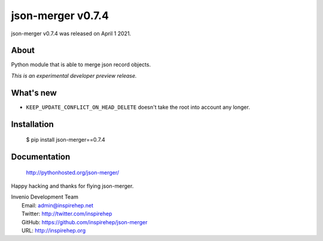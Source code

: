====================
 json-merger v0.7.4
====================

json-merger v0.7.4 was released on April 1 2021.

About
-----

Python module that is able to merge json record objects.

*This is an experimental developer preview release.*

What's new
----------

- ``KEEP_UPDATE_CONFLICT_ON_HEAD_DELETE`` doesn't take the root into account any longer.

Installation
------------

   $ pip install json-merger==0.7.4

Documentation
-------------

   http://pythonhosted.org/json-merger/

Happy hacking and thanks for flying json-merger.

| Invenio Development Team
|   Email: admin@inspirehep.net
|   Twitter: http://twitter.com/inspirehep
|   GitHub: https://github.com/inspirehep/json-merger
|   URL: http://inspirehep.org

